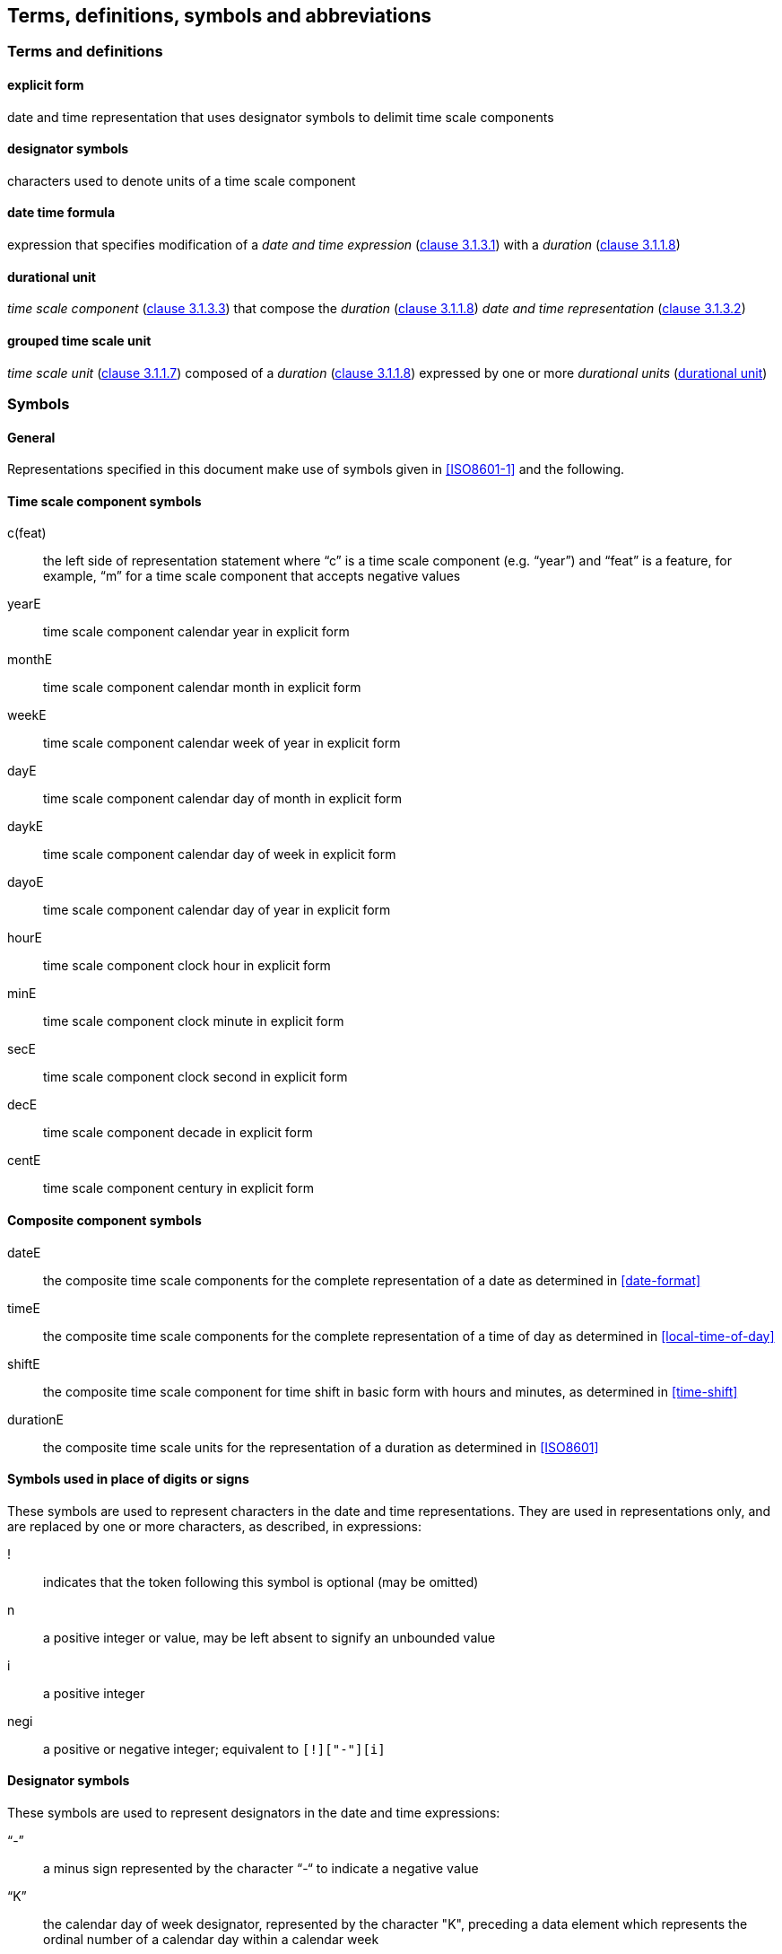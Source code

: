 
[[tda]]
[source=ISO8601-1]
== Terms, definitions, symbols and abbreviations

=== Terms and definitions

[[term-explicit]]
==== explicit form

date and time representation that uses designator symbols to delimit time scale components

[[term-designator]]
==== designator symbols

characters used to denote units of a time scale component

[[term-date-time-formula]]
==== date time formula

expression that specifies modification of a _date and time expression_ (<<ISO8601-1,clause 3.1.3.1>>) with a _duration_ (<<ISO8601-1,clause 3.1.1.8>>)

[[term-durational-unit]]
==== durational unit

_time scale component_ (<<ISO8601-1,clause 3.1.3.3>>) that compose the _duration_ (<<ISO8601-1,clause 3.1.1.8>>) _date and time representation_ (<<ISO8601-1,clause 3.1.3.2>>)

[[term-grouped-unit]]
==== grouped time scale unit

_time scale unit_ (<<ISO8601-1,clause 3.1.1.7>>) composed of a _duration_ (<<ISO8601-1,clause 3.1.1.8>>) expressed by one or more _durational units_ (<<term-durational-unit>>)




[[symbols]]
=== Symbols

[[symbols-general]]
==== General

Representations specified in this document make use of symbols given in <<ISO8601-1>> and the following.


[[symbols-time-scale-component]]
==== Time scale component symbols

c(feat)::
the left side of representation statement where “c” is a time scale component (e.g. “year”) and “feat” is a feature, for example, “m” for a time scale component that accepts negative values

yearE::
time scale component calendar year in explicit form

monthE::
time scale component calendar month in explicit form

weekE::
time scale component calendar week of year in explicit form

dayE::
time scale component calendar day of month in explicit form

daykE::
time scale component calendar day of week in explicit form

dayoE::
time scale component calendar day of year in explicit form

hourE::
time scale component clock hour in explicit form

minE::
time scale component clock minute in explicit form

secE::
time scale component clock second in explicit form

decE::
time scale component decade in explicit form

centE::
time scale component century in explicit form


[[symbols-composite]]
==== Composite component symbols

dateE::
the composite time scale components for the complete representation of a date as determined in <<date-format>>

timeE::
the composite time scale components for the complete representation of a time of day as determined in <<local-time-of-day>>

shiftE::
the composite time scale component for time shift in basic form with hours and minutes, as determined in <<time-shift>>

durationE::
the composite time scale units for the representation of a duration as determined in <<ISO8601>>


[[symbols-inplace]]
==== Symbols used in place of digits or signs

These symbols are used to represent characters in the date and time representations. They are used in representations only, and are replaced by one or more characters, as described, in expressions:

!::
indicates that the token following this symbol is optional (may be omitted)

n::
a positive integer or value, may be left absent to signify an unbounded value

i::
a positive integer

negi::
a positive or negative integer; equivalent to `[!]["-"][i]`

[[symbols-designator]]
==== Designator symbols

These symbols are used to represent designators in the date and time expressions:

"`-`"::
a minus sign represented by the character “-“ to indicate a negative value

"`K`"::
the calendar day of week designator, represented by the character "K", preceding a data element which represents the ordinal number of a calendar day within a calendar week

"`J`"::
the decade designator, represented by the character "`J`", preceding a data element which represents the number of decades

"`Y`"::
the year designator, represented by the character "`Y`", preceding a data element which represents the number of years

"`M`"::
the month or minute designator, represented by the character "`M`", preceding a data element which represents the number of months or minutes

"`W`"::
the week designator, represented by the character "`W`", preceding a data element which represents the ordinal number of a calendar week within the calendar year

"`O`"::
the calendar day of year designator, represented by the character "`O`", preceding a data element which represents the ordinal number of a calendar day within a calendar year

"`D`"::
the day of month designator, represented by the character "`D`", preceding a data element which represents the number of days in a month

"`H`"::
the hour designator, represented by the character "`H`", preceding a data element which represents the number of hours

"`S`"::
the second designator, represented by the character "`S`", preceding a data element which represents the number of seconds

"`T`"::
the time designator, represented by character "`T`", indicates:
+
** the start of the representation of local time of day to designate local time of day expressions as such,
** the start of the representation of the time of day in date and time of day expressions,
** the start of the representation of the number of hours, minutes or seconds in expressions of duration

"`P`"::
the duration designator, represented by the character "`P`", preceding the component which represents the duration

"`B`"::
the suffix designator to represent years before year one, represented by the character "`B`", placed after the time scale components of calendar year, decade and century.

"`Z`"::
the UTC designator, represented by the character "`Z`", added to the end of a time representation to indicate that a time of day is represented as UTC of day.

"`G`"::
the grouped time scale unit prefix designator, represented by the character "`G`", indicates a grouping calculation applies to the subsequent time scale components until encountering the corresponding suffix designator.

"`U`"::
the grouped time scale unit suffix designator, represented by the character "`U`", indicates a grouping calculation applies to the preceding time scale components from the corresponding prefix designator.

"`_x_`"::
the representation of any character "`_x_`" as according to the textual representation of "`_x_`" in the <<ISOIEC646>> repertoire

NOTE: Although "`M`" can be used to designate months or for minutes, its meaning is unambiguous in expressions because the time portion shall always be preceded by the time designator "`T`".

NOTE: The designator symbol "`J`" is assigned from its ordinal position
being the tenth letter of the English alphabet.

NOTE: The "`G`" and "`U`" designator symbols are used to demarcate the
"grouped time scale unit" time scale components as they form the
initial letters of the words "group" and "unit".


[[symbols-separator]]
==== Separator symbols

In date and time expressions and date and time representations, the following characters are used as separators.

"`/`" (solidus)::
the "`/`" solidus character separates start and end times in the representation of a time interval, as well as the symbol '`R`' from the remainder of a recurring time interval representation. A solidus may be replaced with a double hyphen ["`--`"] by mutual agreement of the communicating partners.

"`.`" (period) and "`,`" (comma)::
the "`.`" period and "`,`" comma characters are decimal signs used to separate the integer part from the decimal fraction of a number.

